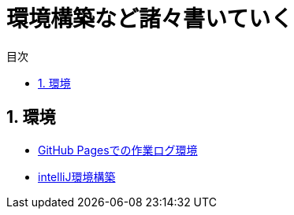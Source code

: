 :toc: left
:toclevels: 2
:toc-title: 目次
:sectnums:

:icons: font

= 環境構築など諸々書いていく

== 環境
- link:buildenv/howtolog/githubpages.html[GitHub Pagesでの作業ログ環境]
- link:buildenv/springboot/intelliJ.html[intelliJ環境構築]
// TODO: VScodeおすすめ拡張機能（作成中）
// TODO: AsciiDoc執筆ノウハウ（作成中）
